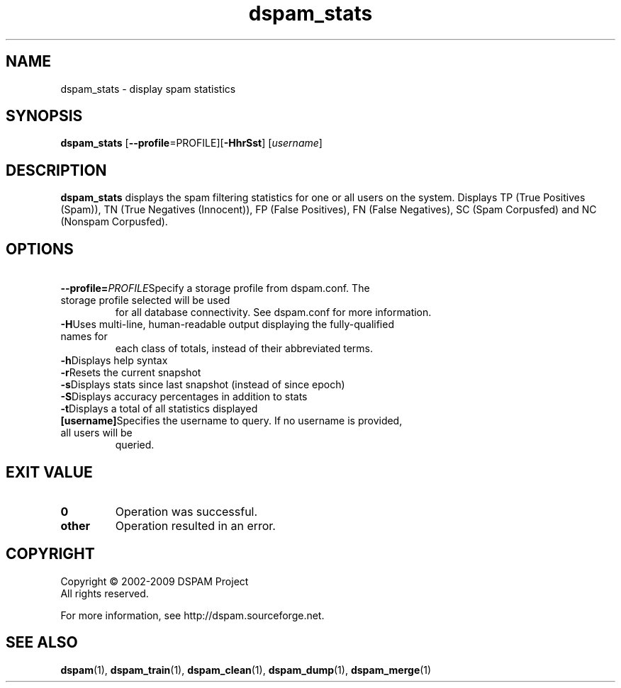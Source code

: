 .\" $Id: dspam_stats.1,v 1.10 2009/11/29 02:40:52 sbajic Exp $
.\"  -*- nroff -*-
.\"
.\" dspam_stats3.9
.\"
.\" Authors:	Jonathan A. Zdziarski <jonathan@nuclearelephant.com>
.\"		Stevan Bajic <stevan@bajic.ch>
.\"
.\" Copyright (c) 2002-2009 DSPAM Project
.\" All rights reserved
.\"
.TH dspam_stats 1  "Nov 29, 2009" "DSPAM" "DSPAM"

.SH NAME
dspam_stats \- display spam statistics

.SH SYNOPSIS
.na
.B dspam_stats
[\c
.B \--profile\c
=PROFILE]\c
[\c
.BI \-HhrSst\fR\c
]
[\c
.I username\fR\c
]

.ad
.SH DESCRIPTION 
.LP
.B dspam_stats
displays the spam filtering statistics for one or all users on the system.
Displays TP (True Positives (Spam)), TN (True Negatives (Innocent)), FP
(False Positives), FN (False Negatives), SC (Spam Corpusfed) and NC
(Nonspam Corpusfed).

.SH OPTIONS
.LP

.ne 3
.TP
.BI \ \--profile= \PROFILE\c
Specify a storage profile from dspam.conf. The storage profile selected will be used
for all database connectivity. See dspam.conf for more information.

.ne 3
.TP
.BI \-H\fR\c
Uses multi\-line, human\-readable output displaying the fully\-qualified names for
each class of totals, instead of their abbreviated terms.
 
.ne 3
.TP
.BI \-h\fR\c
Displays help syntax

.ne 3
.TP
.BI \-r\fR\c
Resets the current snapshot

.ne 3
.TP
.BI \-s\fR\c
Displays stats since last snapshot (instead of since epoch)

.ne 3
.TP
.BI \-S\fR\c
Displays accuracy percentages in addition to stats

.ne 3
.TP
.BI \-t\fR\c
Displays a total of all statistics displayed

.n3 3
.TP
.BI [username]\c
Specifies the username to query. If no username is provided, all users will be
queried.

.SH EXIT VALUE
.LP
.ne 3
.PD 0
.TP
.B 0
Operation was successful.
.ne 3
.TP
.B other
Operation resulted in an error. 
.PD

.SH COPYRIGHT
Copyright \(co 2002\-2009 DSPAM Project
.br
All rights reserved.
.br

For more information, see http://dspam.sourceforge.net.

.SH SEE ALSO
.BR dspam (1),
.BR dspam_train (1),
.BR dspam_clean (1),
.BR dspam_dump (1),
.BR dspam_merge (1)
